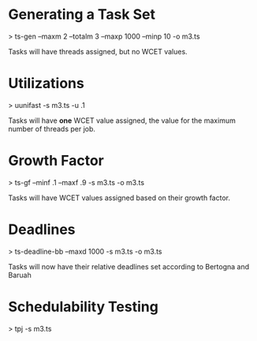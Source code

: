 * Generating a Task Set
  > ts-gen --maxm 2 --totalm 3 --maxp 1000 --minp 10 -o m3.ts 
  
  Tasks will have threads assigned, but no WCET values.

* Utilizations 
  > uunifast -s m3.ts -u .1

  Tasks will have *one* WCET value assigned, the value for the maximum
  number of threads per job.

* Growth Factor
  > ts-gf --minf .1 --maxf .9 -s m3.ts -o m3.ts

  Tasks will have WCET values assigned based on their growth factor.

* Deadlines
  > ts-deadline-bb --maxd 1000 -s m3.ts -o m3.ts

  Tasks will now have their relative deadlines set according to
  Bertogna and Baruah

* Schedulability Testing
  > tpj -s m3.ts


